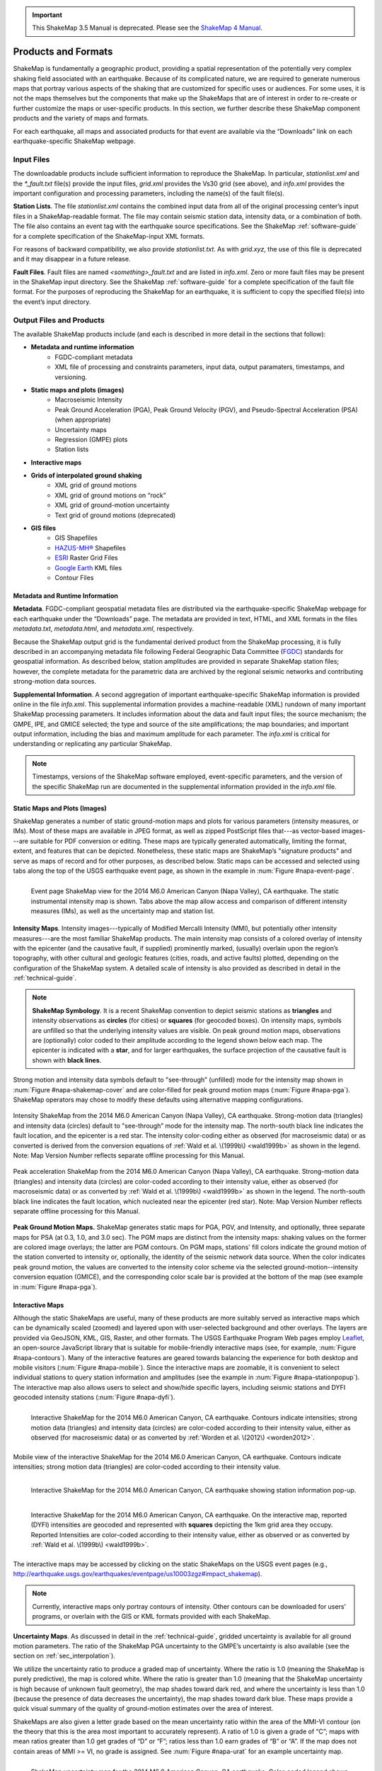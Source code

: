 
.. important::
   This ShakeMap 3.5 Manual is deprecated. Please see the `ShakeMap 4
   Manual <http://usgs.github.io/shakemap/index.html>`__.

.. _sec_products:

=========================
Products and Formats
=========================
ShakeMap is fundamentally a geographic product, providing a spatial representation of
the potentially very complex shaking field associated with an earthquake. Because of
its complicated nature, we are required to generate numerous maps that portray
various aspects of the shaking that are customized for specific uses or
audiences.  For some uses, it is not the maps themselves but the components that make up
the ShakeMaps that are of interest in order to re-create or further customize the
maps or user-specific products. In this section, we further describe
these ShakeMap component products and the variety of maps and formats.

For each earthquake, all maps and associated products for that event are available
via the “Downloads” link on each earthquake-specific ShakeMap webpage. 

.. _sec_input_files:

Input Files
---------------------
The downloadable products include sufficient information to reproduce the
ShakeMap. In particular, *stationlist.xml* and the *\*_fault.txt* file(s) provide the
input files, *grid.xml* provides the Vs30 grid (see above), and *info.xml*
provides the important configuration and processing parameters, including the
name(s) of the fault file(s).

**Station Lists**. The file *stationlist.xml* contains the combined input data from
all of the original processing center’s input files in a ShakeMap-readable
format. The file may contain seismic station data, intensity data, or a
combination of both. The file also contains an event tag with the earthquake
source specifications. 
See the ShakeMap :ref:`software-guide` for a complete specification of
the ShakeMap-input XML formats.

For reasons of backward compatibility, we also provide *stationlist.txt*. As with
*grid.xyz*, the use of this file is deprecated and it may disappear in a future
release.

**Fault Files**. Fault files are named *<something>_fault.txt* and are listed in
*info.xml*. Zero or more fault files may be present in the ShakeMap input
directory. See the ShakeMap :ref:`software-guide` for a complete specification
of the fault file format. For the purposes of reproducing the ShakeMap for an
earthquake, it is sufficient to copy the specified file(s) into the event’s
input directory.

Output Files and Products
---------------------------------

The available ShakeMap products include (and each is described in more detail in the sections
that follow):

* **Metadata and runtime information**
   * FGDC-compliant metadata 
   * XML file of processing and constraints parameters, input data, output paramaters, timestamps, and versioning.

* **Static maps and plots (images)**
   * Macroseismic Intensity
   * Peak Ground Acceleration (PGA), Peak Ground Velocity (PGV), and Pseudo-Spectral Acceleration (PSA) (when appropriate)
   * Uncertainty maps
   * Regression (GMPE) plots  
   * Station lists
   
* **Interactive maps**

* **Grids of interpolated ground shaking**
   * XML grid of ground motions
   * XML grid of ground motions on “rock”
   * XML grid of ground-motion uncertainty
   * Text grid of ground motions (deprecated)

* **GIS files**
   * GIS Shapefiles
   * `HAZUS-MH® <http://www.fema.gov/hazus/>`_ Shapefiles
   * `ESRI <http://www.esri.com>`_ Raster Grid Files
   * `Google Earth <http://earth.google.com>`_ KML files
   * Contour Files

Metadata and Runtime Information
^^^^^^^^^^^^^^^^^^^^^^^^^^^^^^^^^^^^^^^^^^^^
**Metadata**. FGDC-compliant geospatial metadata files are distributed via the
earthquake-specific ShakeMap webpage for each earthquake under the “Downloads”
page. The metadata are provided in text, HTML, and XML formats in the files
*metadata.txt*, *metadata.html*, and *metadata.xml*, respectively. 

Because the ShakeMap output grid is the fundamental derived product from the ShakeMap
processing, it is fully described in an accompanying metadata file following
Federal Geographic Data Committee (`FGDC <https://www.fgdc.gov/>`_) standards
for geospatial information.  As described below, station amplitudes are provided
in separate ShakeMap station files; however, the complete metadata for the parametric data are
archived by the regional seismic networks and contributing strong-motion data
sources. 

**Supplemental Information**. A second aggregation of important
earthquake-specific ShakeMap information is provided online in the file
*info.xml*. This supplemental information provides a machine-readable (XML)
rundown of many important ShakeMap processing parameters. It includes
information about the data and fault input files; the source mechanism; the
GMPE, IPE, and GMICE selected; the type and source of the site amplifications;
the map boundaries; and important output information, including the bias and
maximum amplitude for each parameter. The *info.xml* is critical for
understanding or replicating any particular ShakeMap.

.. note:: Timestamps, versions of the ShakeMap software employed, event-specific parameters, and the version of the specific ShakeMap run are documented in the supplemental information provided in the *info.xml* file.

Static Maps and Plots (Images)
^^^^^^^^^^^^^^^^^^^^^^^^^^^^^^^^^^^^^^^^^
ShakeMap generates a number of static ground-motion maps and plots for various
parameters (intensity measures, or IMs). Most of these maps are available in
JPEG format, as well as zipped PostScript files that---as vector-based
images---are suitable for PDF conversion or editing. These maps are typically
generated automatically, limiting the format, extent, and features that can be
depicted. Nonetheless, these static maps are ShakeMap’s "signature products" and
serve as maps of record and for other purposes, as described below. Static maps
can be accessed and selected using tabs along the top of the USGS earthquake event
page, as shown in the example in :num:`Figure #napa-event-page`.

.. _napa-event-page:

.. figure:: _static/Napa_Event_Page.png  
   :width: 650px	
   :align: left 

   Event page ShakeMap view for the 2014 M6.0 American Canyon (Napa Valley), CA
   earthquake. The static instrumental intensity map is shown. Tabs above the map allow access and 
   comparison of different intensity measures (IMs), as well as the uncertainty map
   and station list.

**Intensity Maps**. Intensity images---typically of Modified Mercalli Intensity
(MMI), but potentially other intensity measures---are the most familiar ShakeMap
products. The main intensity map consists of a colored overlay of intensity with
the epicenter (and the causative fault, if supplied) prominently marked,
(usually) overlain upon the region’s topography, with other cultural and
geologic features (cities, roads, and active faults) plotted, depending on the
configuration of the ShakeMap system. A detailed scale of intensity is also
provided as described in detail in the :ref:`technical-guide`.

.. note:: **ShakeMap Symbology**. It is a recent ShakeMap convention to depict seismic stations as **triangles** and intensity observations as **circles** (for cities) or **squares** (for geocoded boxes). On intensity maps, symbols are unfilled so that the underlying intensity values are visible. On peak ground motion maps, observations are (optionally) color coded to their amplitude according to the legend shown below each map. The epicenter is indicated with a **star**, and for larger earthquakes, the surface projection of the causative fault is shown with **black lines**.
	  
Strong motion and intensity data symbols default to "see-through” (unfilled) mode for the
intensity map shown in :num:`Figure #napa-shakemap-cover` and are color-filled
for peak ground motion maps (:num:`Figure #napa-pga`). ShakeMap operators may
chose to modify these defaults using alternative mapping configurations.

.. _napa-shakemap-cover:
.. figure:: _static/Napa_ShakeMap_cover.*
   :width: 650px
   :align: center

   Intensity ShakeMap from the 2014 M6.0 American Canyon (Napa Valley), CA earthquake. Strong-motion data
   (triangles) and intensity data (circles) default to "see-through” mode for the intensity map. The
   north-south black line indicates the fault location, and the epicenter is a red star. The intensity
   color-coding either as observed (for macroseismic data) or as converted is derived from the conversion equations of :ref:`Wald et al. \(1999b\)
   <wald1999b>` as shown in the legend. Note: Map Version Number reflects separate offline processing for this Manual.

.. _napa-pga:
.. figure:: _static/Figure_1_2.*
   :width: 650px
   :align: center

   Peak acceleration ShakeMap from the 2014 M6.0 American Canyon (Napa Valley), CA
   earthquake. Strong-motion data (triangles) and intensity data (circles) are color-coded according to their intensity
   value, either as observed (for macroseismic data) or as converted by
   :ref:`Wald et al. \(1999b\)  <wald1999b>` as shown in the
   legend. The north-south black line indicates the fault location, which nucleated near the epicenter (red star). Note:
   Map Version Number reflects separate offline processing for this Manual.

**Peak Ground Motion Maps.** ShakeMap generates static maps for PGA, PGV, and
Intensity, and optionally, three separate maps for PSA
(at 0.3, 1.0, and 3.0 sec). The PGM maps are distinct from the
intensity maps: shaking values on the former are colored image overlays; the latter are
PGM contours. On PGM maps, stations' fill colors
indicate the ground motion of the station converted to intensity or, optionally,
the identity of the seismic network data source. When the color indicates peak
ground motion, the values are converted to the intensity color scheme via the
selected ground-motion--intensity conversion equation (GMICE), and the
corresponding color scale bar is provided at the bottom of the map (see example
in :num:`Figure #napa-pga`). 


Interactive Maps
^^^^^^^^^^^^^^^^^^^^^^^^^^^^^^^^^^     
Although the static ShakeMaps are useful, many of these products are more suitably
served as interactive maps which can be dynamically scaled (zoomed) and layered upon
with user-selected background and other overlays. The layers are provided via
GeoJSON, KML, GIS, Raster, and other formats. The USGS Earthquake Program Web
pages employ `Leaflet <http://leafletjs.com/>`_, an open-source JavaScript
library that is suitable for mobile-friendly interactive maps (see, for example, 
:num:`Figure #napa-contours`). Many of the
interactive features are geared towards balancing the experience for both
desktop and mobile visitors (:num:`Figure #napa-mobile`). Since
the interactive maps are zoomable, it is convenient to select
individual stations to query station
information and amplitudes (see the example in :num:`Figure #napa-stationpopup`).
The interactive map also allows users to select and show/hide specific layers,
including seismic stations and DYFI geocoded intensity
stations (:num:`Figure #napa-dyfi`). 	  

.. _napa-contours:

.. figure:: _static/Napa_contours_station.png
   :width: 650px
   :align: left

   Interactive ShakeMap for the 2014 M6.0 American Canyon, CA
   earthquake. Contours indicate intensities; strong motion data (triangles) and intensity data (circles) are
   color-coded according to their intensity value, either as observed (for macroseismic data) or as converted 
   by :ref:`Worden et al. \(2012\) <worden2012>`.


.. _napa-mobile:

.. figure:: _static/Napa_mobile_shakemap.png
   :scale: 40 %
   :align: center

   Mobile view of the interactive ShakeMap for the 2014 M6.0 American Canyon, CA
   earthquake. Contours indicate intensities; strong motion data (triangles) are color-coded according to their intensity
   value.
    

.. _napa-stationpopup:

.. figure:: _static/Napa_contours_station_popup.*
   :width: 650px
   :align: left 

   Interactive ShakeMap for the 2014 M6.0 American Canyon, CA
   earthquake showing station information pop-up. 

	   
.. _napa-dyfi:

.. figure:: _static/Napa_contours-stas-dyfi.png
   :width: 650px
   :align: left 

   Interactive ShakeMap for the 2014 M6.0 American Canyon, CA
   earthquake. On the interactive map, reported (DYFI) intensities are geocoded and represented with
   **squares** depicting the 1km grid area they occupy. Reported Intensities are color-coded according to their intensity
   value, either as observed or as converted by :ref:`Wald et al. \(1999b\) <wald1999b>`.

The interactive maps may be accessed by clicking on the static ShakeMaps on the
USGS event pages (e.g., http://earthquake.usgs.gov/earthquakes/eventpage/us10003zgz#impact_shakemap).
   
.. note:: Currently, interactive maps only portray contours of intensity. Other contours can be downloaded for users' programs, or overlain with the GIS or KML formats provided with each ShakeMap.


**Uncertainty Maps**. As discussed in detail in the :ref:`technical-guide`,
gridded uncertainty is available for all ground motion parameters. The ratio of 
the ShakeMap PGA uncertainty to the GMPE’s uncertainty is also available (see 
the section on :ref:`sec_interpolation`). 

We utilize the uncertainty ratio to produce a graded map of uncertainty. Where
the ratio is 1.0 (meaning the ShakeMap is purely predictive), the map is colored
white. Where the ratio is greater than 1.0 (meaning that the ShakeMap
uncertainty is high because of unknown fault geometry), the map shades toward
dark red, and where the uncertainty is less than 1.0 (because the presence of
data decreases the uncertainty), the map shades toward dark blue. These maps
provide a quick visual summary of the quality of ground-motion estimates over
the area of interest.

ShakeMaps are also given a letter grade based on the mean uncertainty ratio
within the area of the MMI-VI contour (on the theory that this is the area most
important to accurately represent). A ratio of 1.0 is given a grade of “C”; maps
with mean ratios greater than 1.0 get grades of “D” or “F”; ratios less than 1.0
earn grades of “B” or “A”. If the map does not contain areas of MMI >= VI, no
grade is assigned. See :num:`Figure #napa-urat` for an example uncertainty map.

.. _napa-urat:
.. figure:: _static/Napa_urat_pga.*
   :width: 650px
   :align: left 

   ShakeMap uncertainty map for the 2014 M6.0 American Canyon, CA
   earthquake. Color-coded legend shows uncertainty ratio, where “1.0”
   indicates 1.0 times the GMPE’s sigma. The average uncertainty is
   computed by averaging uncertainty at grid points that lie
   within the MMI-VI contour (bold contour line). For more details, see
   :ref:`Wald et al. \(2008\) <wald2008>`,
   :ref:`Worden et al. \(2010\)	<worden2010>`, and the :ref:`technical-guide`.
   
**Regression (GMPE and Distance Attenuation) Plots.**

ShakeMap can also (optionally) produce graphs of the observational data plotted with the biased 
and unbiased GMPE. For example, :num:`Figure #northridge-mi-regr-w-dyfi` shows
the 1994 M6.7 Northridge earthquake MMI data, and :num:`Figure #northridge-pga-regr-w-dyfi` shows the
PGA data and GMPE.

.. _northridge-mi-regr-w-dyfi:
.. figure:: _static/northridge_mi_regr_w_dyfi.*
   :width: 650px
   :align: left 

   Plot showing the 1994 M6.7 Northridge, CA earthquake MMI data (seismic stations are yellow triangles; 
   DYFI observations are blue circles) plotted with the unbiased (red line) and biased
   (green line) IPE. The dashed green lines show the biased IPE ±3 standard deviations.

.. _northridge-pga-regr-w-dyfi:
.. figure:: _static/northridge_pga_regr_w_dyfi.*
   :width: 650px
   :align: left 

   Plot showing the 1994 M6.7 Northridge, CA earthquake PGA data (seismic stations are yellow triangles; 
   DYFI observations are blue circles) plotted with the unbiased (red line) and biased
   (green line) GMPE. The dashed green lines show the biased GMPE ±3 standard deviations.

.. _sec_interpolated_grid_file:

Interpolated Ground Motion Grids
^^^^^^^^^^^^^^^^^^^^^^^^^^^^^^^^^^^^^^^^^^^^^^^^^
     
As described in the :ref:`Technical Guide <technical-guide>`, the fundamental output product of the
ShakeMap processing system is a finely-sampled grid (nominally 1km
spacing) of latitude and longitude
pairs with associated amplitude values of shaking parameters at each point.
These amplitude values are derived by interpolation of a combination of the
recorded ground shaking observations and estimated amplitudes, with consideration
of site amplification at all interpolated points.  The resulting grid of
amplitude values provides the basis for generating color-coded intensity contour
maps, for further interpolation to infer shaking at selected locations, and for
generating GIS-formatted files for further analyses.

**XML Grid**. The ShakeMap XML grid file is the basis for nearly all ShakeMap
products, as well as for computerized post-processing in systems such as
ShakeCast and PAGER [see :ref:`sec_related-systems`]. The XML grid is available
as both plain text (*grid.xml*) and compressed as a zip file
(*grid.xml.zip*). As XML, the grid is meant to be self-describing; however, we describe the format
here for the sake of completeness.

After the XML header, the first line is the *shakemap_grid* tag:

 ::

   <shakemap_grid xsi:schemaLocation="http://earthquake.usgs.gov
    http://earthquake.usgs.gov/eqcenter/shakemap/xml/schemas/shakemap.xsd" 
    event_id="19940117123055" shakemap_id="19940117123055" shakemap_version="2" 
    code_version="3.5.1446" process_timestamp="2015-10-30T20:38:19Z" 
    shakemap_originator="us" map_status="RELEASED" shakemap_event_type="ACTUAL">
   
Aside from schema information, the *shakemap_grid* tag provides the following attributes:


-  *event_id*: Typically this is a string of numbers and/or letters with or without a network
   ID prefix (e.g., “us100003ywp”), though in the case of major historic earthquakes, scenarios, or
   other special cases it may be a descriptive string (for example, we have previously used the 1994 
   Northridge earthquake as an example, and its event_id is “Northridge”).
-  *shakemap_id*: Currently the same as *event_id*, above.
-  *shakemap_version*: The version of this map, incremented each time a map is revised or reprocessed 
   and transferred.
-  *code_version*: The version of the ShakeMap software used to make the map.
-  *process_timestamp*: The date and time the event was processed.
-  *shakemap_originator*: The network code of the center that produced the map.
-  *map_status*: Currently always the string “RELEASED”, but other strings may be used in the future.
-  *shakemap_event_type*: Either “ACTUAL” (for real earthquakes) or “SCENARIO” (for scenarios).

The next tag describes the earthquake source:

 ::

  <event event_id="Northridge" magnitude="6.7" depth="18" lat="34.213000" 
   lon="-118.535700" event_timestamp="1994-01-17T12:30:55GMT" event_network="ci" 
   event_description="Northridge" />

Most of the attributes are self-explanatory:


-  *event_id*: See above.
-  *magnitude*: The earthquake magnitude.
-  *depth*: The depth (in km) of the earthquake hypocenter.
-  *lat/lon*: The latitude and longitude of the earthquake epicenter.
-  *event_timestamp*: The date and time of the earthquake.
-  *event_network*: The authoritative seismic network in which the earthquake occurred.
-  *event_description*: A string containing the earthquake name or a location string (e.g., “13 km SW of Newhall, CA”).

Following the event tag is the grid_specification tag:

 ::

   <grid_specification lon_min="-119.785700" lat_min="33.379666" lon_max="-117.285700" 
    lat_max="35.046334" nominal_lon_spacing="0.008333" nominal_lat_spacing="0.008333" 
    nlon="301" nlat="201" />

The attributes are:

-  *lon_min/lon_max*: The boundaries of the grid in longitude.
-  *lat_min/lat_max*: The boundaries of the grid in latitude.
-  *nominal_lon_spacing*: The expected grid interval in longitude within the resolution of the 
   numeric format of the output.
-  *nominal_lat_spacing*: The expected grid interval in latitude within the resolution of the 
   numeric format of the output.
-  *nlon/nlat*:	The number of grid points in longitude and latitude. The grid data table will 
   contain nlon times nlat rows.

Following the *grid_specification* tag will be a set of event-specific uncertainty tags:

 ::

 <event_specific_uncertainty name="pga" value="0.466260" numsta="598" />
 <event_specific_uncertainty name="pgv" value="0.464209" numsta="595" />
 <event_specific_uncertainty name="mi" value="0.624327" numsta="598" />
 <event_specific_uncertainty name="psa03" value="0.436803" numsta="594" />
 <event_specific_uncertainty name="psa10" value="0.534212" numsta="595" />
 <event_specific_uncertainty name="psa30" value="0.577897" numsta="594" />

These tags provide the uncertainty for the ground motion parameters (natural log units 
for all but intensity, which is in linear units) computed as a misfit from the 
biased GMPE (IPE). This is equivalent to the intra-event uncertainty. The number of 
stations contributing to each uncertainty is also provided. If the number of stations 
falls below the minimum required to compute the bias, the uncertainty value will be
set to -1.

These lines are followed by a number of grid_field tags:

 ::

 <grid_field index="1" name="LON" units="dd" />
 <grid_field index="2" name="LAT" units="dd" />
 <grid_field index="3" name="PGA" units="pctg" />
 <grid_field index="4" name="PGV" units="cms" />
 <grid_field index="5" name="MMI" units="intensity" />
 <grid_field index="6" name="PSA03" units="pctg" />
 <grid_field index="7" name="PSA10" units="pctg" />
 <grid_field index="8" name="PSA30" units="pctg" />
 <grid_field index="9" name="STDPGA" units="ln(pctg)" />
 <grid_field index="10" name="URAT" units="" />
 <grid_field index="11" name="SVEL" units="ms" />

Each tag specifies a column in the grid table that follows.

- *index*:  The column number where the specified parameter may be found. The first column is column “1.”
- *name*:   Description of the parameter in the given column.
- *LON*:    Longitude of the grid location (the “site”).
- *LAT*:    Latitude of the site.
- *PGA*:    Peak ground acceleration at the site.
- *PGV*:    Peak ground velocity.
- *MMI*:    Seismic intensity.
- *PSA03*:  0.3 sec pseudo-spectral acceleration.
- *PSA10*:  1.0 sec pseudo-spectral acceleration.
- *PSA30*:  3.0 sec pseudo-spectral acceleration.
- *STDPGA*: The standard error of PGA at the site (in natural log units).
- *URAT*:   The uncertainty ratio. The ratio STDPGA to the nominal standard error of the GMPE at the site (no units).
- *SVEL*:   The 30-meter shear wave velocity (Vs30) at the site.

The measurement units:

- *dd*:   	Decimal degrees.
- *pctg*: 	Percent-g (i.e., nominal Earth gravity).
- *cms*: 	Centimeters per second.
- *intensity*: 	Generally Modified Mercalli Intensity, but potentially other intensity measures.
- *ms*: 	Meters per second.
- *ln(pctg)*:	Natural log of percent-g.
- *ln(cms)*:	Natural log of centimeters per second.

The number of *grid_field* tags will vary: smaller-magnitude earthquakes may not
have the pseudo-spectral acceleration values; scenarios will not have STDPGA or
URAT; and maps that have not been site corrected will not have SVEL.

The *grid_field* tags are followed by the *grid_data* tag, the gridded data, and the closing tags:

 ::

  <grid_data>
  -119.7857 35.0463 4.3 4.21 5.26 5.76 5.76 1.09 0.5 1 800
  -119.7774 35.0463 4.34 4.23 5.27 5.8 5.78 1.1 0.5 1 800
  -119.7690 35.0463 4.37 4.25 5.27 5.84 5.81 1.1 0.5 1 800
  …
  </grid_data>
  </shakemap_grid>

The fast index for the coordinates is longitude, the slow index is latitude.
Dimensions are from upper left to lower right (i.e., from longitude
minimum/latitude maximum to longitude maximum/latitude minimum). The GMT program
*xyz2grd* (coupled with *gmtconvert*) is particularly useful for converting the
*grid.xml* data into a usable grid file.

**Rock Grid XML**. The file *rock_grid.xml.zip* is a zipped XML file containing
the interpolated grid without site amplifications applied. The rock grid has the
same structure as *grid.xml*, but Vs30 values and PGA uncertainty values are not
supplied. :ref:`amplify_ground_motions` in the :ref:`technical-guide`. 

**Uncertainty Grid XML**. The file *uncertainty.xml.zip* is a zipped XML file
containing the standard errors for each of the ground-motion parameters at each
point in the output grid. It has the same structure as *grid.xml*, with the
additional *grid_field* names:

- *STDPGA*:	Standard error of peak ground acceleration.
- *STDPGV*:	Standard error of peak ground velocity.
- *STDMMI*:	Standard error of seismic intensity.
- *STDPSA03*:	Standard error of 0.3 sec pseudo-spectral acceleration.
- *STDPSA10*:	Standard error of 1.0 sec pseudo-spectral acceleration.
- *STDPSA30*:	Standard error of 3.0 sec pseudo-spectral acceleration.

The standard errors are given in natural log units, except for intensity (linear
units). The PSA entries will be available only if the PSA ground motion
parameters were mapped (typically only for earthquakes of M >= 5.0). No
ground motion data or Vs30 values are available in
*uncertainty.xml.zip*; for those, use *grid.xml.zip*.

**Grid XYZ**. *grid.xyz* is a plain-text comma-separated file of gridded ground motions.

.. note:: The use of *grid.xyz* is deprecated. It is difficult to maintain and have it remain backward-compatible. All users are urged to use the XML grids instead, and to switch to the XML grids if they are using *grid.xyz*. *grid.xyz* will disappear in a future ShakeMap release.

Station Lists
^^^^^^^^^^^^^^^^^^^^
As discussed in the section :ref:`sec_input_files`, ShakeMap produces station lists of input data 
in XML and text format. We also produce a version in GeoJSON format, which is available for 
download, and is used by the website to plot the stations on the interactive maps. The station
data is available for viewing online by selecting the “Station List” tab on an event's ShakeMap
page. See :num:`Figure #napa-station-table` for an example.

.. _napa-station-table:
.. figure:: _static/Napa_station_table.png
   :width: 650px
   :align: left

   Station table view from ShakeMap event-specific webpages. Link is at right of tabs above the map (see :num:`Figure #napa-event-page`).

	
GIS Products
^^^^^^^^^^^^^^^^^^^^

ShakeMap GIS Files (zipped) are a collection of shapefiles of polygons of the
ShakeMap model outputs for each shaking metric: MMI, PGA, PGV, and PSA at three
periods (0.3, 1.0, and 3.0 sec).  These file should be easily importable into a GIS
system. The ESRI Raster
Files (also zipped) are a collection of ESRI-formatted binary files.  It should
be relatively easy to convert these to (for example) ArcGIS grids using the
standard tools provided with the software. The contours are useful primarily for
overlaying with other data for visualization purposes.

The file base names in each archive are abbreviations of the
type of ground-motion parameter:

  =======    ===========================================================
  *mi*       macroseismic intensity (usually, but not necessarily, mmi)
  *pga*      peak ground acceleration
  *pgv*      peak ground velocity
  *psa03*    0.3 s pseudo-spectral acceleration
  *psa10*    1.0 s pseudo-spectral acceleration
  *psa30*    3.0 s pseudo-spectral acceleration
  =======    ===========================================================

The sub-sections that follow describe available file and product types.

Shapefiles
~~~~~~~~~~~

GIS shapefiles are comprised of four or five standard associated GIS files:

  =======  ===========================================================
  *.dbf*   database file with layer attributes
  *.shp*   the file with geographic coordinates
  *.shx*   an index file 
  *.prj*   contains projection information 
  *.lyr*   contains presentation properties (only available for PGA, PGV, and MMI)
  =======  ===========================================================

In this application, the shapefiles are contour polygons of the peak
ground-motion amplitudes in ArcView shapefiles. These contour polygons are
actually equal-valued donut-like polygons that sample the contour map at fine
enough intervals to accurately represent the surface function. We generate the
shapefiles independent of a GIS using a shareware package (*shapelib.c*).
Contouring, as well as polygon formation and nesting, is performed by a program
written in the *C* programming language by Bruce Worden, and is included in the ShakeMap 
software distribution.

**GIS Shapefiles**. Contour polygons for the PGM parameters are
available as shapefiles intended for use with any GIS software that can
read ArcView shapefiles.  Note, however, that the peak ground velocity (PGV)
contours are in cm/s, and are therefore **not** suitable for HAZUS input. 

The contour intervals are 0.04g for PGA and the three
PSA parameters, and 2cm/s for PGV. The file also includes MMI
contour polygons in intervals of 0.2 intensity units.  These shapefiles have
the same units as the online ShakeMaps. The archive of files is
compressed in zip format and called *shape.zip*.  The *shape.zip* file is
available for all events, but the spectral values are generally only included
for earthquakes of magnitude 4.0 and larger.

.. _hazus:
   
**HAZUS’99 Shapefiles and HAZUS-MH Geodatabases**. We generate shapefiles that
are designed with contour polygons intervals that are appropriate for use with
the Federal Emergency Management Agency’s (FEMA) `HAZUS-MH®
<http://www.fema.gov/hazus/>`_ software, though they may be imported into any
GIS package that can read ArcView shapefiles. Because HAZUS software requires
PGV in inches/sec, this file is not suitable for all
applications. The contour intervals are 0.04g for PGA and the two PSA 
parameters (HAZUS only uses 0.3 and 1.0 sec periods), and 4
inches/sec for PGV. 

HAZUS’99 users can use the *hazus.zip* shapefiles (see below) directly.  However,
the 2004 release of HAZUS-MH uses geodatabases, not shapefiles.  As of this
writing, FEMA has a temporary fix in the form of Visual Basic script that
imports ShakeMap shape files and exports geodatabases.  FEMA has plans to
incorporate such a tool directly into HAZUS-MH in the next official release (D.
Baush, FEMA, Region VIII, oral commun., 2015).

HAZUS traditionally used the epicenter and magnitude of an earthquake as
reported, and used empirical relationships to estimate ground motions over the
affected area.  These simplified ground-motion estimates would drive the computation of
losses to structures and infrastructure, estimates of casualties and displaced
households (for more details, see :ref:`NIBS, 1997 <nibs1997>`).  With the
improvements to seismic systems nationally, particularly in digital
strong-motion data acquisition, and the advent of ShakeMap, HAZUS can now 
directly import a much more accurate description of ground shaking.  The
improved accuracy of the input to loss-estimation routines can dramatically
reduce the uncertainty in loss estimation due to poorly constrained shaking
approximations.  

The HAZUS GIS files are only generated for events that are larger than
(typically) magnitude 4.5.  The set of shapefiles for these parameters is an
archive of files compressed in
zip format (*hazus.zip*) to facilitate file transfer.

.. note:: An important note on the values of the parameters in the HAZUS shape files is that they are empirically corrected from the standard ShakeMap **peak ground motion values** to approximate the **geometric mean** values used for HAZUS loss estimation.  HAZUS was calibrated to work with mean ground motion values (FEMA, 1997). Peak amplitudes are corrected by scaling values down by 15 percent (Campbell, 1997; Joyner, oral commun., 2000). While more recent work by :ref:`Beyer and Bommer (2006) <beyer2006>` suggests different conversion factors, for the HAZUS shape files we continue to use 15 percent to maintain consistency in HAZUS results. As of this writing, FEMA is considering switching to peak ground motions as presented by ShakeMap rather than employing the geometric mean component. 

ESRI Raster Files (*.fit* files)
~~~~~~~~~~~~~~~~~~~~~~~~~~~~~~~~~~~

ESRI raster grids of the ground-motion
parameters and their uncertainties are also available. The files are found in a
zipped archive called *raster.zip*. Each archive contains four files per
parameter: *<param>.fit* and *<param>.hdr*, which contain the ground-motion
data, and *<param>_std.fit* and *<param>_std.hdr*, which contain the
uncertainties for the ground motions. See *grid.xml* for information on units.
As with the other GIS files, PGA, PGV, and MMI are available for all events,
while the PSA parameters are usually only included for earthquakes
M4.5 and larger.

.. sidebar:: Loading ESRI Raster Grid ShakeMaps into ArcGIS

    1) Open the ArcToolbox in ArcMap
    2) Select Multidimension Tools -> Make NetCDF Raster Layer
    3) In the dialog that appears, select the input *.grd* file you downloaded and unzipped, and name the layer    appropriately ("vs30", etc.)
    4) The new layer should appear in your list of layers.
    5) Note: This layer is ephemeral---if you want to keep the raster version of the data, you'll have to save the layer to a file.

Google Earth Overlay
~~~~~~~~~~~~~~~~~~~~~~~~~

The file *<event_id>.kmz* enables the user to view the
ShakeMap in Google Earth (or other KML-compliant applications). A
color-scaled intensity overlay is provided along with a complete station list,
contours and polygons of intensity and peak ground motion, a fault representation (if
provided), epicenter indicator, intensity scale, and the USGS logo. The
transparency of the intensity overlay is adjustable by the user, as is the
appearance of seismic stations. The KMZ file embeds several 
other files that may be found in the event’s download directory:

 :: 

   epicenter.kmz
   fault.kmz
   overlay.kmz (links to ii_overlay.png)
   stations.kmz
   contours.kmz

Note that the KMZ file is static and will not automatically update when we update the ShakeMap
for an event, so periodic checks for updated maps and reloading of the KMZ is
recommended.

In addition to the ShakeMap-produced KMZ file, the USGS produces a KML file
(linked near the top of the page in the event-centric pages with the title
“Google Earth KML”) which contains not only ShakeMap data, but also data from
PAGER, DYFI, and other sources. This file should be the preferred
source, as it will have the most-up-to-date links, though it does not have all of
the layers available in the ShakeMap KMZ file.

Contour Files
~~~~~~~~~~~~~~~~~~~

As mentioned above in the ShakeMap Output GIS format section,
contour files are available for general GIS, HAZUS, and KML formats. We also
provide GeoJSON format contours, all under the ShakeMap event-specific
"Downloads" tab. 

Real-Time Product Distribution, Automatic Access, and Feeds
---------------------------------------------------------------------------
ShakeMap products are distributed by a number of means immediately after they
are produced. The intent of these products is to help responders and
other responsible parties effectively manage their post-earthquake
activities, so we make it as easy as possible for users with a variety of
technological sophistication and infrastructure to access them. The general 
distribution methods are
interactive Web downloads, RSS feeds, GeoJSON feeds, ShakeCast, the Product
Distribution Layer (PDL) client, and GIS web mapping services. 

Interactive Web Downloads
^^^^^^^^^^^^^^^^^^^^^^^^^^^^^^^^^^^^^^
The easiest way to obtain ShakeMap products immediately following an earthquake
is from the `ShakeMap <http://earthquake.usgs.gov/earthquakes/shakemap/>`_ or
`USGS Earthquake Program <http://earthquake.usgs.gov/>`_ webpages. The event
page for any given earthquake has a download link where all of the products for
that event may be found. The ShakeMap page for an event also has a download link
that lists just the ShakeMap products. The variety
of formats for ShakeMap are described in the previous section.

RSS Feeds
^^^^^^^^^^^^^^^^^^^^^^^^^^^^^^^^^^^^^^
USGS Earthquake Program earthquake information `Feeds
<http://earthquake.usgs.gov/earthquakes/feed/v1.0/>`_ currently include Really
Simple Syndication (RSS) feeds. However, the RSS feeds are deprecated; they will be
decommissioned in 2016. 

GeoJSON Feeds
^^^^^^^^^^^^^^^^^^^^^^^^
**Automatically Retrieving Earthquake Data and ShakeMap Files**. The USGS
Earthquake Program GeoJSON feed provides USGS ShakeMap, along with most other USGS
real-time earthquake products. `GeoJSON <http://geojson.org/>`_ is an extension
of the JavaScript Object Notation (JSON) standard and allows for a
variety of geospatial data structures.  There are JSON parsers in most modern
languages, including Python, Perl, Matlab, and R.

In order to automatically ingest the above data, use the automated 
`GeoJSON feeds <http://earthquake.usgs.gov/earthquakes/feed/v1.0/geojson.php>`_. 
Mike Hearne (USGS), provides `an example python script
<https://gist.github.com/mhearne-usgs/6b040c0b423b7d03f4b9>`_ for querying the USGS
Magnitude 2.5+ thirty-day GeoJSON feed, and downloading the most recent version of
the event products desired by the user. In addition, the USGS Haz-Dev group provides
`other scripts <https://github.com/usgs/devcorner>`_ in various programming languages 
that allow access to the GeoJSON feeds. Modifications to these scripts allow
access to any ShakeMap (or other) products automatically, GIS flavors included.    

**Example**. *How can I use your API to get ShakeMap files download for specific events (that shook Guatemala)?*
	     
The following GeoJSON summary query includes events between 2015-01-01
and 2016-01-01 in the bounding box lat. 10 to 20, long. -95 to -85,
in case an event outside Guatemala results in shaking inside
Guatemala; and includes a ShakeMap product:  

 ::

    http://earthquake.usgs.gov/fdsnws/event/1/query?format=geojson&
    starttime=2015-01-01T00:00:00&maxlatitude=20&minlatitude=10&maxlongitude=-85&
    minlongitude=-95&endtime=2016-01-01T00:00:00&producttype=shakemap

The results include an array of features with summary information for
each event.  The *detail* property is a URL for the GeoJSON detail
feed that includes URLs for ShakeMap files. For example, for the
*us100044xh* event, the GeoJSON detailed feed URL is:

 ::

    HTTP://earthquake.usgs.gov/fdsnws/event/1/query?eventid=us100044xh&format=geojson

The URLs for the ShakeMap files can be found inside the feed:

 ::
    
   FEED.properties.products.shakemap[0].contents['download/grid.xml.zip'].url
   FEED.properties.products.shakemap[0].contents['download/shape.zip'].url

In this case, these are the specific URLs are for the *grid.xml* file
and for the *shape.zip* files, respectively:  

 ::

   http://earthquake.usgs.gov/archive/product/shakemap/us100044xh/us/1450404175265/
   download/grid.xml.zip
   http://earthquake.usgs.gov/archive/product/shakemap/us100044xh/us/1450404175265/
    download/shape.zip


Additional Feeds
^^^^^^^^^^^^^^^^^^^^^
More information about USGS earthquake data feeds is available at our `Feeds & 
Notifications page <http://earthquake.usgs.gov/earthquakes/feed/v1.0/index.php>`_.

ShakeCast System
^^^^^^^^^^^^^^^^^^^^^^^^
ShakeCast delivers user-specified ShakeMap products to the user’s
local or virtual system(s), and runs fragility-based damage (or
inspection priority) calculations for specific portfolios. More advanced
features of ShakeCast include a complete suite of damage
estimation and mapping tools, coupled with sophisticated tools to notify
responsible parties within an organization on a per-facility basis. See
:ref:`sec_related-systems` for more details. Complete background on ShakeCast
can be found on the ShakeCast `homepage
<http://earthquake.usgs.gov/research/software/shakecast/>`_ and `Wiki
<https://my.usgs.gov/confluence/display/ShakeCast/Home>`_ and the documentation provided therein. 

Product Delivery Layer (PDL) Client
^^^^^^^^^^^^^^^^^^^^^^^^^^^^^^^^^^^^^^^^^^^^^^^^
Finally, for academic and government users, ShakeMap products (and other
earthquake products) are communicated through the USGS’s `Product Distribution
Layer (PDL) <http://earthquake.usgs.gov/research/software/#PDL>`_. 

.. _gis_services:

Web Mapping (GIS) Services 
^^^^^^^^^^^^^^^^^^^^^^^^^^^^^^^^^^^^
In addition to the downloadable GIS-formatted ShakeMaps (including shapefiles) that are
readily available for each ShakeMap event, USGS also hosts a real-time `30-day
Signficant `Earthquake GIS ShakeMap Feed
<http://earthquake.usgs.gov/arcgis/rest/services/eq/sm_ShakeMap30DaySignificant/MapServer>`_.
`ESRI`_ provides a separate `Disaster Response ArcGIS service
<http://www.esri.com/>`_, providing `live feeds
<https://tmservices1.esri.com/arcgis/rest/services/LiveFeeds/USGS_Seismic_Data/MapServer>`_
to several USGS post-earthquake products. 

.. sidebar:: Related GIS Service Interactions

   Users can access the ShakeMap data behind the GIS service in a variety of ways via the ArcGIS Server “REST API”. Some examples of commonly used data-access options are detailed below.

- `Export Map Image <http://resources.arcgis.com/en/help/rest/apiref/export.html>`_: Download a static image of the map to include in their work.
- `Identify <http://resources.arcgis.com/en/help/rest/apiref/identify.html>`_: Retrieve service data for given geographic location. (Point, Line, Polygon or Envelop)
- `Find <http://resources.arcgis.com/en/help/rest/apiref/find.html>`_: Query service data that contains certain attributes. (ex. ShakeMap data for distinct event id)  
- `Query <http://resources.arcgis.com/en/help/rest/apiref/query.html>`_: Query a specific layer in a service and return a detailed featureset. 

Along with the common GIS service interactions listed above, there are many
other calls that GIS developers can make through the `REST API
<http://resources.arcgis.com/en/help/rest/apiref/>`_.

.. note:: **Earthquake Significance**. The NEIC associates a `*significance* <https://github.com/usgs/earthquake-event-ws/blob/master/src/lib/sql/fdsnws/getEventSummary.sql#L157>`_ number with each earthquake event. Larger numbers indicate more significance. This value is determined by a number of factors, including magnitude, maximum MMI, felt reports, and estimated impact.  The significance number ranges from 0 to 1000.  The "30 day significant earthquake feed" that determines which events are included in the ShakeMap GIS feed uses events with a significance of 600 and greater.  

**Accessing ShakeMap GIS Files:** While this GIS service only provides access to
significant earthquakes that have occurred within the last thirty days, users can
download GIS files for `significant events
<http://usgs.maps.arcgis.com/home/webmap/viewer.html?webmap=5555eabe9d65418d8e0b5677b3fe59b5>`_
on our website after the thirty-day period.  The significant earthquake archive has
a list of large events with links to each event’s webpage.  From the event
page, users can click on the ShakeMap tab and navigate to the “Downloads”
section to get a zipped bundle of shapefiles.

**Acknowledgement**: USGS appreciates guidance from the Esri Aggregated Live Feed
team, specifically Derrick Burke and Paul Dodd.  Their willingness to share
best practices for robust real-time sharing of GIS data enabled this project to
be completed.
